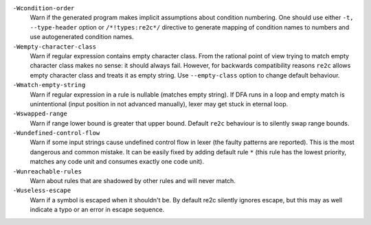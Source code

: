 
``-Wcondition-order``
    Warn if the generated program makes implicit
    assumptions about condition numbering. One should use either ``-t, --type-header`` option or
    ``/*!types:re2c*/`` directive to generate mapping of condition names to numbers and use
    autogenerated condition names.

``-Wempty-character-class``
    Warn if regular expression contains empty
    character class. From the rational point of view trying to match empty
    character class makes no sense: it should always fail. However, for
    backwards compatibility reasons ``re2c`` allows empty character class and
    treats it as empty string. Use ``--empty-class`` option to change default
    behaviour.

``-Wmatch-empty-string``
    Warn if regular expression in a rule is
    nullable (matches empty string). If DFA runs in a loop and empty match
    is unintentional (input position in not advanced manually), lexer may
    get stuck in eternal loop.

``-Wswapped-range``
    Warn if range lower bound is greater that upper
    bound. Default ``re2c`` behaviour is to silently swap range bounds.

``-Wundefined-control-flow``
    Warn if some input strings cause undefined
    control flow in lexer (the faulty patterns are reported). This is the
    most dangerous and common mistake. It can be easily fixed by adding
    default rule ``*`` (this rule has the lowest priority, matches any code unit and consumes
    exactly one code unit).

``-Wunreachable-rules``
    Warn about rules that are shadowed by other rules and will never match.

``-Wuseless-escape``
    Warn if a symbol is escaped when it shouldn't be.
    By default re2c silently ignores escape, but this may as well indicate a
    typo or an error in escape sequence.

